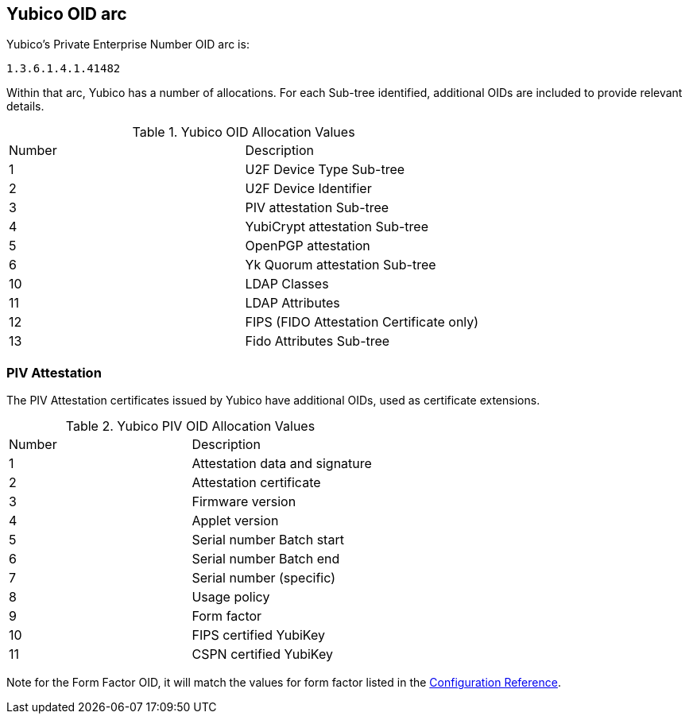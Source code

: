 == Yubico OID arc

Yubico’s Private Enterprise Number OID arc is:

	1.3.6.1.4.1.41482

Within that arc, Yubico has a number of allocations. For each Sub-tree identified, additional OIDs are included to provide relevant details.

.Yubico OID Allocation Values
|================
|Number|Description
|1 |U2F Device Type Sub-tree
|2 |U2F Device Identifier
|3 |PIV attestation Sub-tree
|4 |YubiCrypt attestation Sub-tree
|5 |OpenPGP attestation
|6 |Yk Quorum attestation Sub-tree
|10 |LDAP Classes
|11 |LDAP Attributes
|12 |FIPS (FIDO Attestation Certificate only)
|13 |Fido Attributes Sub-tree
|================

=== PIV Attestation
The PIV Attestation certificates issued by Yubico have additional OIDs, used as certificate extensions.

.Yubico PIV OID Allocation Values
|================
|Number |Description
|1 |Attestation data and signature
|2 |Attestation certificate
|3 |Firmware version
|4 |Applet version
|5 |Serial number Batch start
|6 |Serial number Batch end
|7 |Serial number (specific)
|8 |Usage policy
|9 |Form factor
|10 |FIPS certified YubiKey
|11 |CSPN certified YubiKey
|================

Note for the Form Factor OID, it will match the values for form factor listed in the link:https://developers.yubico.com/yubikey-manager/Config_Reference.html[Configuration Reference].
